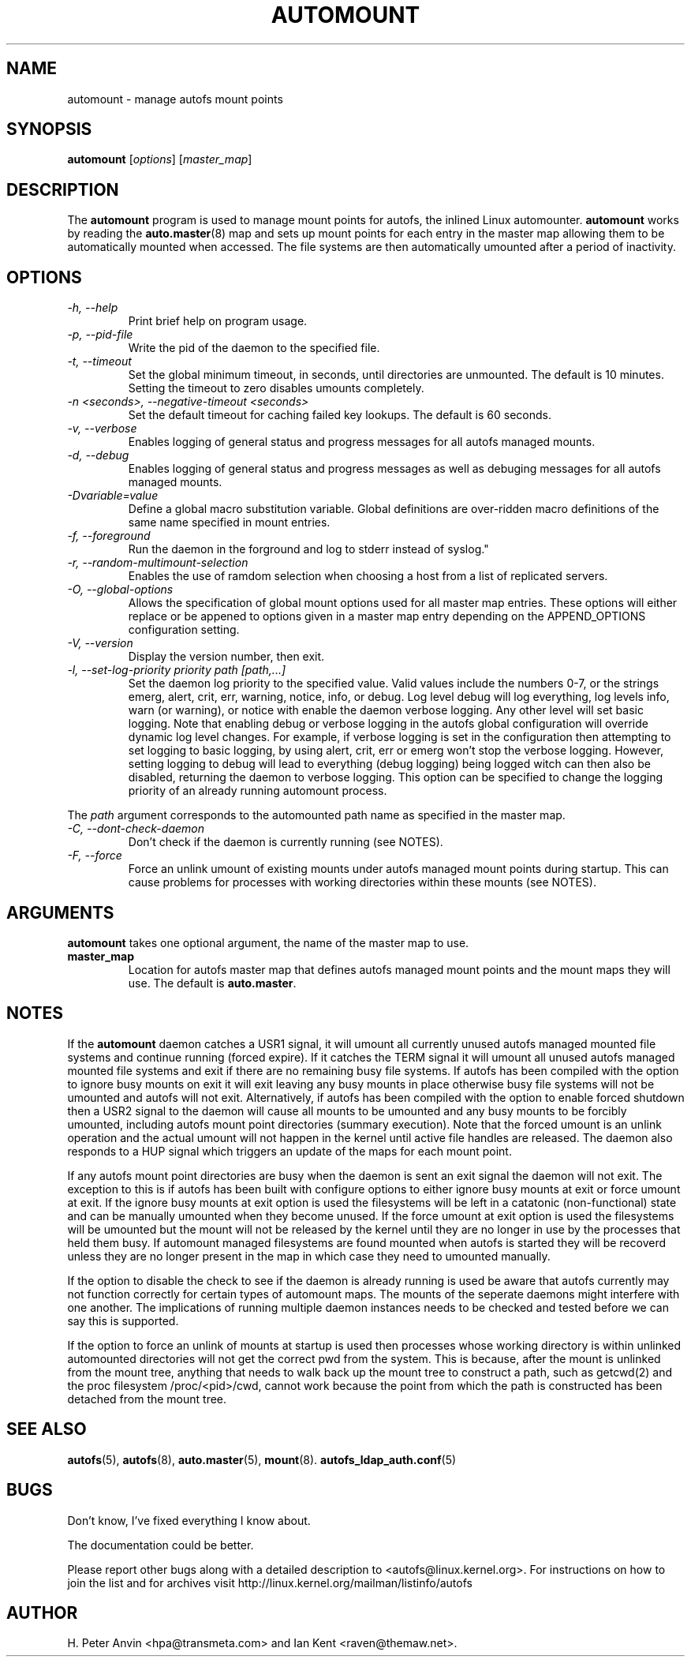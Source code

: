 .\" Linux man page by B. James Phillippe, 1997 <bryan@Terran.ORG>
.\"
.\" This page was written to contribute to the Linux kernel autofs
.\" implementation by H. Peter Anvin (1997).  It is loosly based on
.\" the documentation for mount(8) and amd(8) Linux manpages.
.\"
.\" This is free documentation.
.\"
.TH AUTOMOUNT 8 "12 Apr 2006"
.SH NAME
automount \- manage autofs mount points
.SH SYNOPSIS
\fBautomount\fP [\fIoptions\fP] [\fImaster_map\fP]
.SH DESCRIPTION
The \fBautomount\fP program is used to manage mount points for
autofs, the inlined Linux automounter.  \fBautomount\fP works by
reading the
.nh
.BR auto.master (8)
.hy
map and sets up mount points for each entry in the master map allowing
them to be automatically mounted when accessed. The file systems are
then automatically umounted after a period of inactivity.
.SH OPTIONS
.TP
.I "\-h, \-\-help"
Print brief help on program usage.
.TP
.I "\-p, \-\-pid-file"
Write the pid of the daemon to the specified file.
.TP
.I "\-t, \-\-timeout"
Set the global minimum timeout, in seconds, until directories
are unmounted. The default is 10 minutes. Setting the timeout
to zero disables umounts completely.
.TP
.I "\-n <seconds>, \-\-negative\-timeout <seconds>"
Set the default timeout for caching failed key lookups. The default is 60 seconds.
.TP
.I "\-v, \-\-verbose"
Enables logging of general status and progress messages for all
autofs managed mounts.
.TP
.I "\-d, \-\-debug"
Enables logging of general status and progress messages as well as
debuging messages for all autofs managed mounts.
.TP
.I "\-Dvariable=value"
Define a global macro substitution variable. Global definitions
are over-ridden macro definitions of the same name specified in
mount entries.
.TP
.I "\-f, \-\-foreground"
Run the daemon in the forground and log to stderr instead of syslog."
.TP
.I "\-r, \-\-random-multimount-selection"
Enables the use of ramdom selection when choosing a host from a
list of replicated servers.
.TP
.I "\-O, \-\-global-options"
Allows the specification of global mount options used for all master
map entries. These options will either replace or be appened to options
given in a master map entry depending on the APPEND_OPTIONS configuration
setting.
.TP
.I "\-V, \-\-version"
Display the version number, then exit.
.TP
.I "\-l, \-\-set-log-priority priority path [path,...]"
Set the daemon log priority to the specified value.  Valid values include
the numbers 0-7, or the strings emerg, alert, crit, err, warning, notice,
info, or debug. Log level debug will log everything, log levels info, warn
(or warning), or notice with enable the daemon verbose logging. Any other
level will set basic logging. Note that enabling debug or verbose
logging in the autofs global configuration will override dynamic log level
changes. For example, if verbose logging is set in the configuration then
attempting to set logging to basic logging, by using alert, crit, err
or emerg won't stop the verbose logging. However, setting logging to debug
will lead to everything (debug logging) being logged witch can then also
be disabled, returning the daemon to verbose logging. This option can be
specified to change the logging priority of an already running automount
process.
.P
The \fIpath\fP argument corresponds to the automounted
path name as specified in the master map.
.TP
.I "\-C, \-\-dont-check-daemon"
Don't check if the daemon is currently running (see NOTES).
.TP
.I "\-F, \-\-force"
Force an unlink umount of existing mounts under autofs managed mount points
during startup. This can cause problems for processes with working directories
within these mounts (see NOTES).
.SH ARGUMENTS
\fBautomount\fP takes one optional argument, the name of the master map to
use.
.TP
\fBmaster_map\fP
Location for autofs master map that defines autofs managed mount points
and the mount maps they will use. The default is
.nh
\fBauto.master\fP.
.hy
.RE
.SH NOTES
If the \fBautomount\fP daemon catches a USR1 signal, it will umount all
currently unused autofs managed mounted file systems and continue running
(forced expire).  If it catches the TERM signal it will umount
all unused autofs managed mounted file systems and exit if there are
no remaining busy file systems. If autofs has been compiled with the
option to ignore busy mounts on exit it will exit leaving any busy
mounts in place otherwise busy file systems will not be umounted
and autofs will not exit.
Alternatively, if autofs has been compiled with the option to enable
forced shutdown then a USR2 signal to the daemon will cause all
mounts to be umounted and any busy mounts to be forcibly umounted,
including autofs mount point directories (summary execution). Note
that the forced umount is an unlink operation and the actual umount
will not happen in the kernel until active file handles are released.
The daemon also responds to a HUP signal which triggers an update of
the maps for each mount point.
.P
If any autofs mount point directories are busy when the daemon is sent
an exit signal the daemon will not exit. The exception to this is
if autofs has been built with configure options to either ignore busy
mounts at exit or force umount at exit. If the ignore busy mounts at
exit option is used the filesystems will be left in a catatonic
(non-functional) state and can be manually umounted when they become
unused. If the force umount at exit option is used the filesystems
will be umounted but the mount will not be released by the kernel
until they are no longer in use by the processes that held them busy.
If automount managed filesystems are found mounted when autofs is
started they will be recoverd unless they are no longer present in
the map in which case they need to umounted manually.
.P
If the option to disable the check to see if the daemon is already
running is used be aware that autofs currently may not function correctly
for certain types of automount maps. The mounts of the seperate daemons
might interfere with one another. The implications of running multiple
daemon instances needs to be checked and tested before we can say this
is supported.
.P
If the option to force an unlink of mounts at startup is used then processes
whose working directory is within unlinked automounted directories will not
get the correct pwd from the system. This is because, after the mount is
unlinked from the mount tree, anything that needs to walk back up the mount
tree to construct a path, such as getcwd(2) and the proc filesystem
/proc/<pid>/cwd, cannot work because the point from which the path is
constructed has been detached from the mount tree.
.SH "SEE ALSO"
.BR autofs (5),
.BR autofs (8),
.BR auto.master (5),
.BR mount (8).
.BR autofs_ldap_auth.conf (5)
.SH BUGS
Don't know, I've fixed everything I know about.

The documentation could be better.

Please report other bugs along with a detailed description to
<autofs@linux.kernel.org>. For instructions on how to join the list
and for archives visit http://linux.kernel.org/mailman/listinfo/autofs
.SH AUTHOR
H. Peter Anvin <hpa@transmeta.com> and Ian Kent <raven@themaw.net>.
